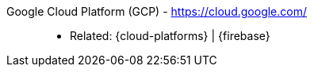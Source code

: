 [#google-cloud-platform]#Google Cloud Platform (GCP)# - https://cloud.google.com/::
* Related: {cloud-platforms} | {firebase}
